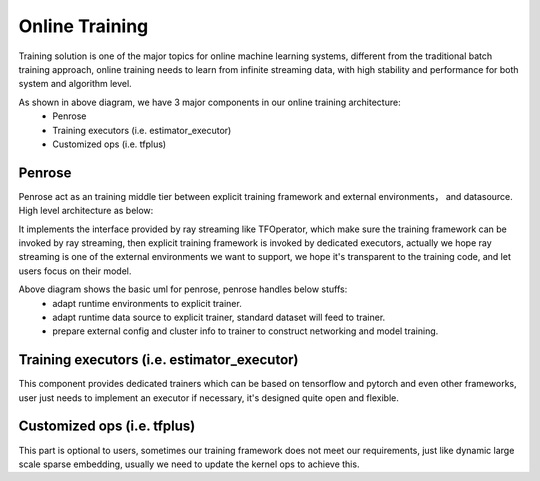 
=============
Online Training
=============

Training solution is one of the major topics for online machine learning systems, different from the traditional batch training approach,
online training needs to learn from infinite streaming data, with high stability and performance for both system and algorithm level.

.. image:: assets/training_infra.jpg
   :target: assets/training_infra.jpg
   :alt: training


As shown in above diagram, we have 3 major components in our online training architecture:
 - Penrose
 - Training executors (i.e. estimator_executor)
 - Customized ops (i.e. tfplus)


Penrose
============
Penrose act as an training middle tier between explicit training framework and external environments， and datasource. High level architecture as below:

.. image:: assets/penrose_arch.jpg
   :target: assets/penrose_arch.jpg
   :alt: penrose_arch

It implements the interface provided by ray streaming like TFOperator, which make sure the training framework can be invoked by ray streaming, then explicit training framework is invoked by dedicated executors, actually we hope ray streaming is one of the external environments we want to support, we hope it's transparent to the training code, and let users focus on their model.

.. image:: assets/penrose_uml.jpg
   :target: assets/penrose_uml.jpg
   :alt: penrose_uml

Above diagram shows the basic uml for penrose, penrose handles below stuffs:
 - adapt runtime environments to explicit trainer.
 - adapt runtime data source to explicit trainer, standard dataset will feed to trainer.
 - prepare external config and cluster info to trainer to construct networking and model training.


Training executors (i.e. estimator_executor)
============
This component provides dedicated trainers which can be based on tensorflow and pytorch and even other frameworks, user just needs to implement an executor if necessary, it's designed quite open and flexible.


Customized ops (i.e. tfplus)
============
This part is optional to users, sometimes our training framework does not meet our requirements, just like dynamic large scale sparse embedding, usually we need to update the kernel ops to achieve this.
